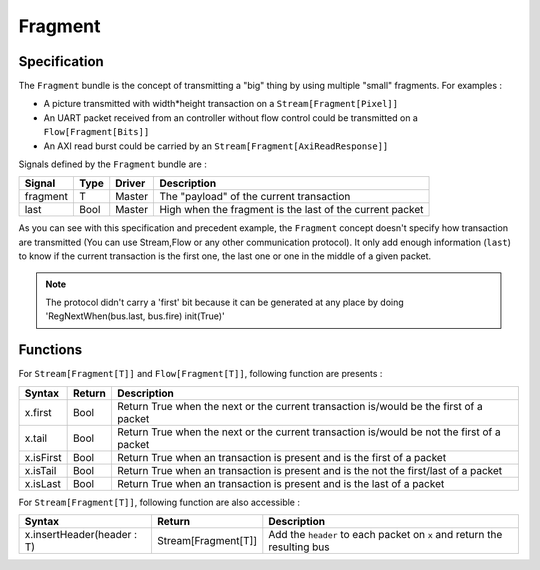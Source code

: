 
Fragment
========

Specification
-------------

The ``Fragment`` bundle is the concept of transmitting a "big" thing by using multiple "small" fragments. For examples :


* A picture transmitted with width*height transaction on a ``Stream[Fragment[Pixel]]``
* An UART packet received from an controller without flow control could be transmitted on a ``Flow[Fragment[Bits]]``
* An AXI read burst could be carried by an ``Stream[Fragment[AxiReadResponse]]``

Signals defined by the ``Fragment`` bundle are :

.. list-table::
   :header-rows: 1

   * - Signal
     - Type
     - Driver
     - Description
   * - fragment
     - T
     - Master
     - The "payload" of the current transaction
   * - last
     - Bool
     - Master
     - High when the fragment is the last of the current packet


As you can see with this specification and precedent example, the ``Fragment`` concept doesn't specify how transaction are transmitted (You can use Stream,Flow or any other communication protocol). It only add enough information (\ ``last``\ ) to know if the current transaction is the first one, the last one or one in the middle of a given packet.

.. note::
   The protocol didn't carry a \'first\' bit because it can be generated at any place by doing \'RegNextWhen(bus.last, bus.fire) init(True)\'

Functions
---------

For ``Stream[Fragment[T]]`` and ``Flow[Fragment[T]]``\ , following function are presents :

.. list-table::
   :header-rows: 1

   * - Syntax
     - Return
     - Description
   * - x.first
     - Bool
     - Return True when the next or the current transaction is/would be the first of a packet
   * - x.tail
     - Bool
     - Return True when the next or the current transaction is/would be not the first of a packet
   * - x.isFirst
     - Bool
     - Return True when an transaction is present and is the first of a packet
   * - x.isTail
     - Bool
     - Return True when an transaction is present and is the not the first/last of a packet
   * - x.isLast
     - Bool
     - Return True when an transaction is present and is the last of a packet


For ``Stream[Fragment[T]]``\ , following function are also accessible :

.. list-table::
   :header-rows: 1

   * - Syntax
     - Return
     - Description
   * - x.insertHeader(header : T)
     - Stream[Fragment[T]]
     - Add the ``header`` to each packet on ``x`` and return the resulting bus

